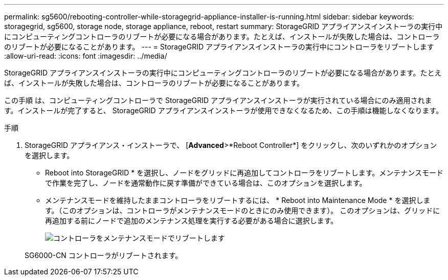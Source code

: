 ---
permalink: sg5600/rebooting-controller-while-storagegrid-appliance-installer-is-running.html 
sidebar: sidebar 
keywords: storagegrid, sg5600, storage node, storage appliance, reboot, restart 
summary: StorageGRID アプライアンスインストーラの実行中にコンピューティングコントローラのリブートが必要になる場合があります。たとえば、インストールが失敗した場合は、コントローラのリブートが必要になることがあります。 
---
= StorageGRID アプライアンスインストーラの実行中にコントローラをリブートします
:allow-uri-read: 
:icons: font
:imagesdir: ../media/


[role="lead"]
StorageGRID アプライアンスインストーラの実行中にコンピューティングコントローラのリブートが必要になる場合があります。たとえば、インストールが失敗した場合は、コントローラのリブートが必要になることがあります。

この手順 は、コンピューティングコントローラで StorageGRID アプライアンスインストーラが実行されている場合にのみ適用されます。インストールが完了すると、 StorageGRID アプライアンスインストーラが使用できなくなるため、この手順は機能しなくなります。

.手順
. StorageGRID アプライアンス・インストーラで、 [*Advanced*>*Reboot Controller*] をクリックし、次のいずれかのオプションを選択します。
+
** Reboot into StorageGRID * を選択し、ノードをグリッドに再追加してコントローラをリブートします。メンテナンスモードで作業を完了し、ノードを通常動作に戻す準備ができている場合は、このオプションを選択します。
** メンテナンスモードを維持したままコントローラをリブートするには、 * Reboot into Maintenance Mode * を選択します。（このオプションは、コントローラがメンテナンスモードのときにのみ使用できます）。 このオプションは、グリッドに再追加する前にノードで追加のメンテナンス処理を実行する必要がある場合に選択します。
+
image::../media/reboot_controller_from_maintenance_mode.png[コントローラをメンテナンスモードでリブートします]

+
SG6000-CN コントローラがリブートされます。





